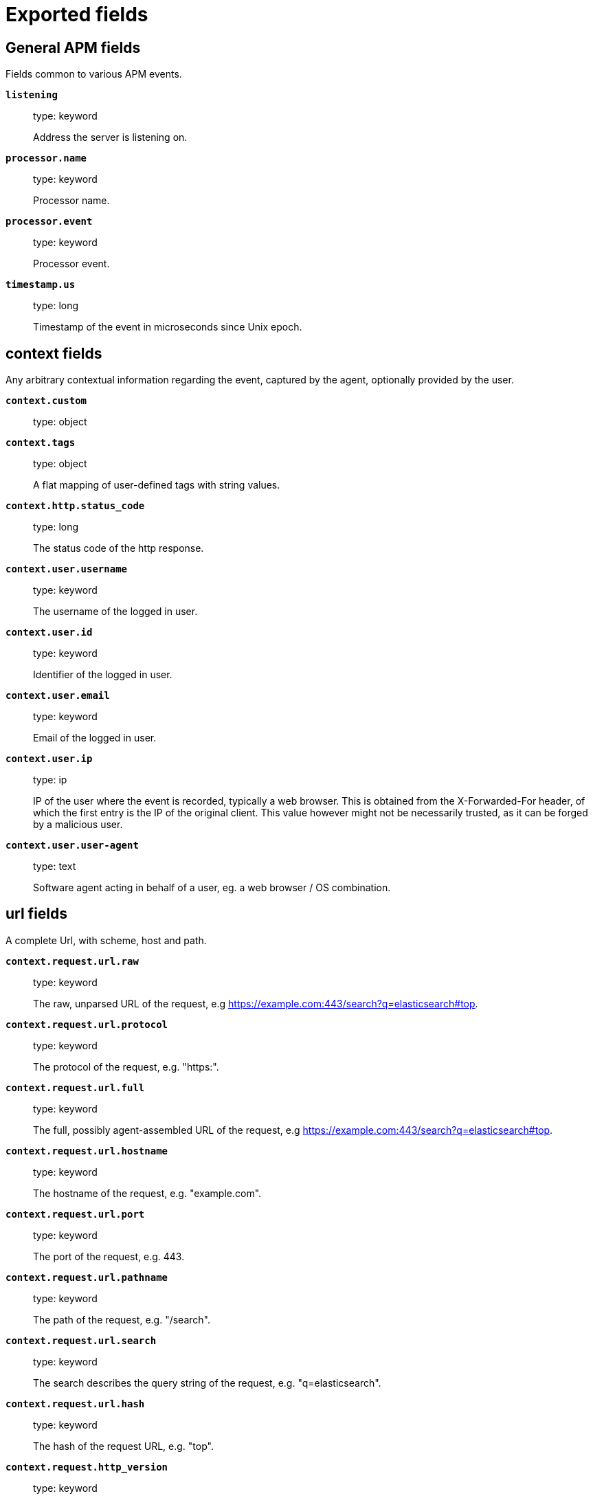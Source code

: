 
////
This file is generated! See _meta/fields.yml and scripts/generate_field_docs.py
////

[[exported-fields]]
= Exported fields

[partintro]

--
This document describes the fields that are exported by apm-server. They are
grouped in the following categories:

* <<exported-fields-apm>>
* <<exported-fields-apm-error>>
* <<exported-fields-apm-sourcemap>>
* <<exported-fields-apm-span>>
* <<exported-fields-apm-transaction>>
* <<exported-fields-beat>>
* <<exported-fields-cloud>>
* <<exported-fields-docker-processor>>
* <<exported-fields-ecs>>
* <<exported-fields-host-processor>>
* <<exported-fields-kubernetes-processor>>
* <<exported-fields-system>>

--
[[exported-fields-apm]]
== General APM fields

Fields common to various APM events.



*`listening`*::
+
--
type: keyword

Address the server is listening on.


--

*`processor.name`*::
+
--
type: keyword

Processor name.

--

*`processor.event`*::
+
--
type: keyword

Processor event.

--


*`timestamp.us`*::
+
--
type: long

Timestamp of the event in microseconds since Unix epoch.


--

[float]
== context fields

Any arbitrary contextual information regarding the event, captured by the agent, optionally provided by the user.



*`context.custom`*::
+
--
type: object

--

*`context.tags`*::
+
--
type: object

A flat mapping of user-defined tags with string values.


--


*`context.http.status_code`*::
+
--
type: long

The status code of the http response.


--


*`context.user.username`*::
+
--
type: keyword

The username of the logged in user.


--

*`context.user.id`*::
+
--
type: keyword

Identifier of the logged in user.


--

*`context.user.email`*::
+
--
type: keyword

Email of the logged in user.


--

*`context.user.ip`*::
+
--
type: ip

IP of the user where the event is recorded, typically a web browser. This is obtained from the X-Forwarded-For header, of which the first entry is the IP of the original client. This value however might not be necessarily trusted, as it can be forged by a malicious user.


--

*`context.user.user-agent`*::
+
--
type: text

Software agent acting in behalf of a user, eg. a web browser / OS combination.


--


[float]
== url fields

A complete Url, with scheme, host and path.



*`context.request.url.raw`*::
+
--
type: keyword

The raw, unparsed URL of the request, e.g https://example.com:443/search?q=elasticsearch#top.


--

*`context.request.url.protocol`*::
+
--
type: keyword

The protocol of the request, e.g. "https:".


--

*`context.request.url.full`*::
+
--
type: keyword

The full, possibly agent-assembled URL of the request, e.g https://example.com:443/search?q=elasticsearch#top.


--

*`context.request.url.hostname`*::
+
--
type: keyword

The hostname of the request, e.g. "example.com".


--

*`context.request.url.port`*::
+
--
type: keyword

The port of the request, e.g. 443.


--

*`context.request.url.pathname`*::
+
--
type: keyword

The path of the request, e.g. "/search".


--

*`context.request.url.search`*::
+
--
type: keyword

The search describes the query string of the request, e.g. "q=elasticsearch".


--

*`context.request.url.hash`*::
+
--
type: keyword

The hash of the request URL, e.g. "top".


--

*`context.request.http_version`*::
+
--
type: keyword

The http version of the request leading to this event.


--

*`context.request.method`*::
+
--
type: keyword

The http method of the request leading to this event.


--


*`context.response.status_code`*::
+
--
type: long

The http status code of the response, eg. '200'.


--

*`context.response.finished`*::
+
--
type: boolean

A boolean indicating whether the response was finished or not.


--

[float]
== system fields

Optional system fields.



*`context.system.hostname`*::
+
--
type: keyword

The hostname of the system the event was recorded on.


--

*`context.system.architecture`*::
+
--
type: keyword

The architecture of the system the event was recorded on.


--

*`context.system.platform`*::
+
--
type: keyword

The platform of the system the event was recorded on.


--

*`context.system.ip`*::
+
--
type: ip

IP of the host that records the event.


--

[float]
== process fields

Information pertaining to the running process where the data was collected



*`context.process.pid`*::
+
--
type: long

Numeric process ID of the service process.


--

*`context.process.ppid`*::
+
--
type: long

Numeric ID of the service's parent process.


--

*`context.process.title`*::
+
--
type: keyword

Service process title.


--

[float]
== service fields

Service fields.



*`context.service.name`*::
+
--
type: keyword

format: url

Immutable unique name of the service emitting this event.


--

*`context.service.version`*::
+
--
type: keyword

Version of the service emitting this event.


--

*`context.service.environment`*::
+
--
type: keyword

Service environment.


--


*`context.service.language.name`*::
+
--
type: keyword

Name of the programming language used.


--

*`context.service.language.version`*::
+
--
type: keyword

Version of the programming language used.


--


*`context.service.runtime.name`*::
+
--
type: keyword

Name of the runtime used.


--

*`context.service.runtime.version`*::
+
--
type: keyword

Version of the runtime used.


--


*`context.service.framework.name`*::
+
--
type: keyword

Name of the framework used.


--

*`context.service.framework.version`*::
+
--
type: keyword

Version of the framework used.


--


*`context.service.agent.name`*::
+
--
type: keyword

Name of the agent used.


--

*`context.service.agent.version`*::
+
--
type: keyword

Version of the agent used.


--


*`transaction.id`*::
+
--
type: keyword

format: url

The transaction ID.


--


*`trace.id`*::
+
--
type: keyword

The ID of the trace to which the event belongs to.


--


*`parent.id`*::
+
--
type: keyword

The ID of the parent event.


--

[[exported-fields-apm-error]]
== APM Error fields

Error-specific data for APM


*`view errors`*::
+
--
type: keyword

format: url

--

*`error id icon`*::
+
--
type: keyword

format: url

--

[float]
== error fields

Data captured by an agent representing an event occurring in a monitored service.



*`error.id`*::
+
--
type: keyword

The ID of the error.


--

*`error.culprit`*::
+
--
type: text

Function call which was the primary perpetrator of this event.

--

*`error.grouping_key`*::
+
--
type: keyword

format: url

GroupingKey of the logged error for use in grouping.


--

[float]
== exception fields

Information about the originally thrown error.



*`error.exception.code`*::
+
--
type: keyword

The error code set when the error happened, e.g. database error code.

--

*`error.exception.message`*::
+
--
type: text

The original error message.

--

*`error.exception.module`*::
+
--
type: keyword

The module namespace of the original error.

--

*`error.exception.type`*::
+
--
type: keyword

--

*`error.exception.handled`*::
+
--
type: boolean

Indicator whether the error was caught somewhere in the code or not.

--

[float]
== log fields

Additional information added by logging the error.



*`error.log.level`*::
+
--
type: keyword

The severity of the record.

--

*`error.log.logger_name`*::
+
--
type: keyword

The name of the logger instance used.

--

*`error.log.message`*::
+
--
type: text

The additionally logged error message.

--

*`error.log.param_message`*::
+
--
type: keyword

A parametrized message. E.g. 'Could not connect to %s'. The property message is still required, and should be equal to the param_message, but with placeholders replaced. In some situations the param_message is used to group errors together.


--

[[exported-fields-apm-sourcemap]]
== APM Sourcemap fields

Sourcemap files enriched with metadata



[float]
== service fields

Service fields.



*`sourcemap.service.name`*::
+
--
type: keyword

The name of the service this sourcemap belongs to.


--

*`sourcemap.service.version`*::
+
--
type: keyword

Service version.


--

*`sourcemap.bundle_filepath`*::
+
--
type: keyword

Location of the sourcemap relative to the file requesting it.


--

[[exported-fields-apm-span]]
== APM Span fields

Span-specific data for APM.


*`view spans`*::
+
--
format: url

--


*`span.id`*::
+
--
type: long

Deprecated (>= 6.5). A locally unique ID of the span.


--

*`span.hex_id`*::
+
--
type: keyword

The ID of the span, introduced (>= 6.5).


--

*`span.name`*::
+
--
type: keyword

Generic designation of a span in the scope of a transaction.


--

*`span.type`*::
+
--
type: keyword

Keyword of specific relevance in the service's domain (eg: 'db.postgresql.query', 'template.erb', 'cache', etc).


--

*`span.subtype`*::
+
--
type: keyword

A further sub-division of the type (e.g. postgresql, elasticsearch)


--

*`span.action`*::
+
--
type: keyword

The specific kind of event within the sub-type represented by the span (e.g. query, connect)


--


*`span.start.us`*::
+
--
type: long

Offset relative to the transaction's timestamp identifying the start of the span, in microseconds.


--


*`span.duration.us`*::
+
--
type: long

format: duration

Duration of the span, in microseconds.


--

*`span.sync`*::
+
--
type: boolean

Indicates whether the span was executed synchronously or asynchronously.


--

*`span.parent`*::
+
--
type: long

Deprecated (>= 6.5). The locally unique ID of the parent of the span.


--

[[exported-fields-apm-transaction]]
== APM Transaction fields

Transaction-specific data for APM



*`transaction.name`*::
+
--
type: text

Generic designation of a transaction in the scope of a single service (eg. 'GET /users/:id').


*`transaction.name.keyword`*::
+
--
type: keyword

--

--

*`transaction.type`*::
+
--
type: keyword

Keyword of specific relevance in the service's domain (eg. 'request', 'backgroundjob', etc)


--

[float]
== duration fields

None


*`transaction.duration.us`*::
+
--
type: long

format: duration

Total duration of this transaction, in microseconds.


--

*`transaction.result`*::
+
--
type: keyword

The result of the transaction. HTTP status code for HTTP-related transactions.


--

*`transaction.marks`*::
+
--
type: object

A user-defined mapping of groups of marks in milliseconds.


--

*`transaction.marks.navigationTiming`*::
+
--
type: object

--

*`transaction.sampled`*::
+
--
type: boolean

Transactions that are 'sampled' will include all available information. Transactions that are not sampled will not have spans or context. Defaults to true.


--



*`transaction.span_count.dropped.total`*::
+
--
type: long

The total amount of dropped spans for this transaction.

--

[[exported-fields-beat]]
== Beat fields

Contains common beat fields available in all event types.



*`beat.timezone`*::
+
--
The timezone as returned by the operating system on which the Beat is running.


--

*`@timestamp`*::
+
--
type: date

example: August 26th 2016, 12:35:53.332

format: date

required: True

The timestamp when the event log record was generated.


--

*`tags`*::
+
--
Arbitrary tags that can be set per Beat and per transaction type.


--

*`fields`*::
+
--
type: object

Contains user configurable fields.


--

[float]
== error fields

Error fields containing additional info in case of errors.



*`error.type`*::
+
--
type: keyword

Error type.


--

[[exported-fields-cloud]]
== Cloud provider metadata fields

Metadata from cloud providers added by the add_cloud_metadata processor.



*`meta.cloud.provider`*::
+
--
example: ec2

Name of the cloud provider. Possible values are ec2, gce, or digitalocean.


--

*`meta.cloud.instance_id`*::
+
--
Instance ID of the host machine.


--

*`meta.cloud.instance_name`*::
+
--
Instance name of the host machine.


--

*`meta.cloud.machine_type`*::
+
--
example: t2.medium

Machine type of the host machine.


--

*`meta.cloud.availability_zone`*::
+
--
example: us-east-1c

Availability zone in which this host is running.


--

*`meta.cloud.project_id`*::
+
--
example: project-x

Name of the project in Google Cloud.


--

*`meta.cloud.region`*::
+
--
Region in which this host is running.


--

[[exported-fields-docker-processor]]
== Docker fields

Docker stats collected from Docker.




*`docker.container.id`*::
+
--
type: keyword

Unique container id.


--

*`docker.container.image`*::
+
--
type: keyword

Name of the image the container was built on.


--

*`docker.container.name`*::
+
--
type: keyword

Container name.


--

*`docker.container.labels`*::
+
--
type: object

Image labels.


--

[[exported-fields-ecs]]
== ECS fields

ECS fields.



[float]
== agent fields

The agent fields contain the data about the agent/client/shipper that created the event.



*`agent.version`*::
+
--
type: keyword

example: 6.0.0-rc2

Version of the agent.


--

*`agent.type`*::
+
--
type: keyword

example: filebeat

Name of the agent.


--

*`agent.hostname`*::
+
--
type: keyword

Hostname of the agent.


--

*`agent.id`*::
+
--
type: keyword

example: 8a4f500d

Unique identifier of this agent (if one exists).
Example: For Beats this would be beat.id.


--

*`agent.ephemeral_id`*::
+
--
type: keyword

example: 8a4f500f

Ephemeral identifier of this agent (if one exists).
This id normally changes across restarts, but `agent.id` does not.


--

[float]
== base fields

The base set contains all fields which are on the top level. These fields are common across all types of events.



*`base.@timestamp`*::
+
--
type: date

example: 2016-05-23T08:05:34.853Z

required: True

Date/time when the event originated.
For log events this is the date/time when the event was generated, and not when it was read.
Required field for all events.


--

*`base.tags`*::
+
--
type: keyword

example: ["production", "env2"]

List of keywords used to tag each event.


--

*`base.labels`*::
+
--
type: object

example: {'key2': 'value2', 'key1': 'value1'}

Key/value pairs.
Can be used to add meta information to events. Should not contain nested objects. All values are stored as keyword.
Example: `docker` and `k8s` labels.


--

*`base.message`*::
+
--
type: text

example: Hello World

For log events the message field contains the log message.
In other use cases the message field can be used to concatenate different values which are then freely searchable. If multiple messages exist, they can be combined into one message.


--

[float]
== cloud fields

Fields related to the cloud or infrastructure the events are coming from.



*`cloud.provider`*::
+
--
type: keyword

example: ec2

Name of the cloud provider. Example values are ec2, gce, or digitalocean.


--

*`cloud.availability_zone`*::
+
--
type: keyword

example: us-east-1c

Availability zone in which this host is running.


--

*`cloud.region`*::
+
--
type: keyword

example: us-east-1

Region in which this host is running.


--

*`cloud.instance.id`*::
+
--
type: keyword

example: i-1234567890abcdef0

Instance ID of the host machine.


--

*`cloud.instance.name`*::
+
--
type: keyword

Instance name of the host machine.


--

*`cloud.machine.type`*::
+
--
type: keyword

example: t2.medium

Machine type of the host machine.


--

*`cloud.account.id`*::
+
--
type: keyword

example: 666777888999

The cloud account or organization id used to identify different entities in a multi-tenant environment.
Examples: AWS account id, Google Cloud ORG Id, or other unique identifier.


--

[float]
== container fields

Container fields are used for meta information about the specific container that is the source of information. These fields help correlate data based containers from any runtime.



*`container.runtime`*::
+
--
type: keyword

example: docker

Runtime managing this container.


--

*`container.id`*::
+
--
type: keyword

Unique container id.


--

*`container.image.name`*::
+
--
type: keyword

Name of the image the container was built on.


--

*`container.image.tag`*::
+
--
type: keyword

Container image tag.


--

*`container.name`*::
+
--
type: keyword

Container name.


--

*`container.labels`*::
+
--
type: object

Image labels.


--

[float]
== destination fields

Destination fields describe details about the destination of a packet/event.



*`destination.ip`*::
+
--
type: ip

IP address of the destination.
Can be one or multiple IPv4 or IPv6 addresses.


--

*`destination.port`*::
+
--
type: long

Port of the destination.


--

*`destination.mac`*::
+
--
type: keyword

MAC address of the destination.


--

*`destination.domain`*::
+
--
type: keyword

Destination domain.


--

[float]
== geo fields

Geolocation for destination.


*`destination.geo.continent_name`*::
+
--
type: keyword

Name of the continent.


--

*`destination.geo.country_iso_code`*::
+
--
type: keyword

Country ISO code.


--

*`destination.geo.location`*::
+
--
type: geo_point

Longitude and latitude.


--

*`destination.geo.region_name`*::
+
--
type: keyword

Region name.


--

*`destination.geo.city_name`*::
+
--
type: keyword

City name.


--

*`destination.geo.region_iso_code`*::
+
--
type: keyword

Region ISO code.


--

[float]
== device fields

Device fields are used to provide additional information about the device that is the source of the information. This could be a firewall, network device, etc.



*`device.mac`*::
+
--
type: keyword

MAC address of the device


--

*`device.ip`*::
+
--
type: ip

IP address of the device.


--

*`device.hostname`*::
+
--
type: keyword

Hostname of the device.


--

*`device.vendor`*::
+
--
type: text

Device vendor information.


--

*`device.version`*::
+
--
type: keyword

Device version.


--

*`device.serial_number`*::
+
--
type: keyword

Device serial number.


--

*`device.timezone.offset.sec`*::
+
--
type: long

example: -5400

Timezone offset of the host in seconds.
Number of seconds relative to UTC. If the offset is -01:30 the value will be -5400.


--

*`device.type`*::
+
--
type: keyword

example: firewall

The type of the device the data is coming from.
There is no predefined list of device types. Some examples are `endpoint`, `firewall`, `ids`, `ips`, `proxy`.


--

[float]
== error fields

These fields can represent errors of any kind. Use them for errors that happen while fetching events or in cases where the event itself contains an error.



*`error.id`*::
+
--
type: keyword

Unique identifier for the error.


--

*`error.message`*::
+
--
type: text

Error message.


--

[float]
== event fields

The event fields are used for context information about the data itself.



*`event.id`*::
+
--
type: keyword

example: 8a4f500d

Unique ID to describe the event.


--

*`event.category`*::
+
--
type: keyword

example: metrics

Event category.
This can be a user defined category.


--

*`event.type`*::
+
--
type: keyword

example: nginx-stats-metrics

A type given to this kind of event which can be used for grouping.
This is normally defined by the user.


--

*`event.action`*::
+
--
type: keyword

example: reject

The action captured by the event. The type of action will vary from system to system but is likely to include actions by security services, such as blocking or quarantining; as well as more generic actions such as login events, file i/o or proxy forwarding events.
The value is normally defined by the user.


--

*`event.module`*::
+
--
type: keyword

example: mysql

Name of the module this data is coming from.
This information is coming from the modules used in Beats or Logstash.


--

*`event.dataset`*::
+
--
type: keyword

example: stats

Name of the dataset.
The concept of a `dataset` (fileset / metricset) is used in Beats as a subset of modules. It contains the information which is currently stored in metricset.name and metricset.module or fileset.name.


--

*`event.severity`*::
+
--
type: long

example: 7

Severity describes the severity of the event. What the different severity values mean can very different between use cases. It's up to the implementer to make sure severities are consistent across events.


--

*`event.original`*::
+
--
type: keyword

example: Sep 19 08:26:10 host CEF:0&#124;Security&#124; threatmanager&#124;1.0&#124;100&#124; worm successfully stopped&#124;10&#124;src=10.0.0.1 dst=2.1.2.2spt=1232

Raw text message of entire event. Used to demonstrate log integrity.
This field is not indexed and doc_values are disabled. It cannot be searched, but it can be retrieved from `_source`.


Field is not indexed.

--

*`event.hash`*::
+
--
type: keyword

example: 123456789012345678901234567890ABCD

Hash (perhaps logstash fingerprint) of raw field to be able to demonstrate log integrity.


--

*`event.version`*::
+
--
type: keyword

example: 0.1.0

required: True

The version field contains the version an event for ECS adheres to.
This field should be provided as part of each event to make it possible to detect to which ECS version an event belongs.
event.version is a required field and must exist in all events. It describes which ECS version the event adheres to.
The current version is 0.1.0.


--

*`event.duration`*::
+
--
type: long

Duration of the event in nanoseconds.


--

*`event.created`*::
+
--
type: date

event.created contains the date when the event was created.
This timestamp is distinct from @timestamp in that @timestamp contains the processed timestamp. For logs these two timestamps can be different as the timestamp in the log line and when the event is read for example by Filebeat are not identical. `@timestamp` must contain the timestamp extracted from the log line, event.created when the log line is read. The same could apply to package capturing where @timestamp contains the timestamp extracted from the network package and event.created when the event was created.
In case the two timestamps are identical, @timestamp should be used.


--

*`event.risk_score`*::
+
--
type: float

Risk score or priority of the event (e.g. security solutions). Use your system's original value here.


--

*`event.risk_score_norm`*::
+
--
type: float

Normalized risk score or priority of the event, on a scale of 0 to 100.
This is mainly useful if you use more than one system that assigns risk scores, and you want to see a normalized value across all systems.


--

[float]
== file fields

File fields provide details about each file.



*`file.path`*::
+
--
type: text

Path to the file.

*`file.path.raw`*::
+
--
type: keyword

Path to the file. This is a non-analyzed field that is useful for aggregations.


--

--

*`file.target_path`*::
+
--
type: text

Target path for symlinks.

*`file.target_path.raw`*::
+
--
type: keyword

Path to the file. This is a non-analyzed field that is useful for aggregations.


--

--

*`file.extension`*::
+
--
type: keyword

example: png

File extension.
This should allow easy filtering by file extensions.


--

*`file.type`*::
+
--
type: keyword

File type (file, dir, or symlink).

--

*`file.device`*::
+
--
type: keyword

Device that is the source of the file.

--

*`file.inode`*::
+
--
type: keyword

Inode representing the file in the filesystem.

--

*`file.uid`*::
+
--
type: keyword

The user ID (UID) or security identifier (SID) of the file owner.


--

*`file.owner`*::
+
--
type: keyword

File owner's username.

--

*`file.gid`*::
+
--
type: keyword

Primary group ID (GID) of the file.

--

*`file.group`*::
+
--
type: keyword

Primary group name of the file.

--

*`file.mode`*::
+
--
type: keyword

example: 416

Mode of the file in octal representation.

--

*`file.size`*::
+
--
type: long

File size in bytes (field is only added when `type` is `file`).

--

*`file.mtime`*::
+
--
type: date

Last time file content was modified.

--

*`file.ctime`*::
+
--
type: date

Last time file metadata changed.

--

[float]
== geo fields

Geo fields can carry data about a specific location related to an event or geo information for an IP field.



*`geo.continent_name`*::
+
--
type: keyword

Name of the continent.


--

*`geo.country_iso_code`*::
+
--
type: keyword

Country ISO code.


--

*`geo.location`*::
+
--
type: geo_point

Longitude and latitude.


--

*`geo.region_name`*::
+
--
type: keyword

Region name.


--

*`geo.city_name`*::
+
--
type: keyword

City name.


--

[float]
== host fields

Host fields provide information related to a host. A host can be a physical machine, a virtual machine, or a Docker container.
Normally the host information is related to the machine on which the event was generated/collected, but they can be used differently if needed.



*`host.timezone.offset.sec`*::
+
--
type: long

example: -5400

Timezone offset of the host in seconds.
Number of seconds relative to UTC. If the offset is -01:30 the value will be -5400.


--

*`host.name`*::
+
--
type: keyword

host.name is the hostname of the host.
It can contain what `hostname` returns on Unix systems, the fully qualified domain name, or a name specified by the user. The sender decides which value to use.


--

*`host.id`*::
+
--
type: keyword

Unique host id.
As hostname is not always unique, use values that are meaningful in your environment.
Example: The current usage of `beat.name`.


--

*`host.ip`*::
+
--
type: ip

Host ip address.


--

*`host.mac`*::
+
--
type: keyword

Host mac address.


--

*`host.type`*::
+
--
type: keyword

Type of host.
For Cloud providers this can be the machine type like `t2.medium`. If vm, this could be the container, for example, or other information meaningful in your environment.


--

*`host.os.platform`*::
+
--
type: keyword

example: darwin

Operating system platform (centos, ubuntu, windows, etc.)


--

*`host.os.name`*::
+
--
type: keyword

example: Mac OS X

Operating system name.


--

*`host.os.family`*::
+
--
type: keyword

example: debian

OS family (redhat, debian, freebsd, windows, etc.)


--

*`host.os.version`*::
+
--
type: keyword

example: 10.12.6

Operating system version.


--

*`host.architecture`*::
+
--
type: keyword

example: x86_64

Operating system architecture.


--

[float]
== http fields

Fields related to HTTP requests and responses.



*`http.request.method`*::
+
--
type: keyword

example: GET, POST, PUT

Http request method.


--

*`http.response.status_code`*::
+
--
type: long

example: 404

Http response status code.


--

*`http.response.body`*::
+
--
type: text

example: Hello world

The full http response body.


--

*`http.version`*::
+
--
type: keyword

example: 1.1

Http version.


--

[float]
== log fields

Fields which are specific to log events.



*`log.level`*::
+
--
type: keyword

example: ERR

Log level of the log event.
Some examples are `WARN`, `ERR`, `INFO`.


--

*`log.original`*::
+
--
type: keyword

example: Sep 19 08:26:10 localhost My log


This is the original log message and contains the full log message before splitting it up in multiple parts.
In contrast to the `message` field which can contain an extracted part of the log message, this field contains the original, full log message. It can have already some modifications applied like encoding or new lines removed to clean up the log message.
This field is not indexed and doc_values are disabled so it can't be queried but the value can be retrieved from `_source`.


Field is not indexed.

--

[float]
== network fields

Fields related to network data.



*`network.name`*::
+
--
type: text

example: Guest Wifi

Name given by operators to sections of their network.


*`network.name.raw`*::
+
--
type: keyword

Name given by operators to sections of their network.


--

--

*`network.protocol`*::
+
--
type: keyword

example: http

Network protocol name.


--

*`network.direction`*::
+
--
type: keyword

example: inbound

Direction of the network traffic.
Recommended values are:
  * inbound
  * outbound
  * unknown


--

*`network.forwarded_ip`*::
+
--
type: ip

example: 192.1.1.2

Host IP address when the source IP address is the proxy.


--

*`network.inbound.bytes`*::
+
--
type: long

example: 184

Network inbound bytes.


--

*`network.inbound.packets`*::
+
--
type: long

example: 12

Network inbound packets.


--

*`network.outbound.bytes`*::
+
--
type: long

example: 184

Network outbound bytes.


--

*`network.outbound.packets`*::
+
--
type: long

example: 12

Network outbound packets.


--

*`network.total.bytes`*::
+
--
type: long

example: 368

Network total bytes. The sum of inbound.bytes + outbound.bytes.


--

*`network.total.packets`*::
+
--
type: long

example: 24

Network outbound packets. The sum of inbound.packets + outbound.packets


--

[float]
== organization fields

The organization fields enrich data with information about the company or entity the data is associated with. These fields help you arrange or filter data stored in an index by one or multiple organizations.



*`organization.name`*::
+
--
type: text

Organization name.


--

*`organization.id`*::
+
--
type: keyword

Unique identifier for the organization.


--

[float]
== os fields

The OS fields contain information about the operating system. These fields are often used inside other prefixes, such as `host.os.*` or `user_agent.os.*`.



*`os.platform`*::
+
--
type: keyword

example: darwin

Operating system platform (such centos, ubuntu, windows).


--

*`os.name`*::
+
--
type: keyword

example: Mac OS X

Operating system name.


--

*`os.family`*::
+
--
type: keyword

example: debian

OS family (such as redhat, debian, freebsd, windows).


--

*`os.version`*::
+
--
type: keyword

example: 10.12.6-rc2

Operating system version as a raw string.


--

*`os.kernel`*::
+
--
type: keyword

example: 4.4.0-112-generic

Operating system kernel version as a raw string.


--

[float]
== process fields

These fields contain information about a process. These fields can help you correlate metrics information with a process id/name from a log message.  The `process.pid` often stays in the metric itself and is copied to the global field for correlation.



*`process.args`*::
+
--
type: keyword

example: ['-l', 'user', '10.0.0.16']

Process arguments.
May be filtered to protect sensitive information.


--

*`process.name`*::
+
--
type: keyword

example: ssh

Process name.
Sometimes called program name or similar.


--

*`process.pid`*::
+
--
type: long

Process id.


--

*`process.ppid`*::
+
--
type: long

Process parent id.


--

*`process.title`*::
+
--
type: keyword

Process title.
The proctitle, often the same as process name.


--

[float]
== service fields

The service fields describe the service for or from which the data was collected. These fields help you find and correlate logs for a specific service and version.



*`service.id`*::
+
--
type: keyword

example: d37e5ebfe0ae6c4972dbe9f0174a1637bb8247f6

Unique identifier of the running service.
This id should uniquely identify this service. This makes it possible to correlate logs and metrics for one specific service.
Example: If you are experiencing issues with one redis instance, you can filter on that id to see metrics and logs for that single instance.


--

*`service.name`*::
+
--
type: keyword

example: elasticsearch

Name of the service data is collected from.
The name can be used to group and correlate logs and metrics from one service.
Example: If logs or metrics are collected from Redis, `service.name` would be `redis`.


--

*`service.type`*::
+
--
type: keyword

Service type.


--

*`service.state`*::
+
--
type: keyword

Current state of the service.


--

*`service.version`*::
+
--
type: keyword

example: 3.2.4

Version of the service the data was collected from.
This allows to look at a data set only for a specific version of a service.


--

*`service.ephemeral_id`*::
+
--
type: keyword

example: 8a4f500f

Ephemeral identifier of this service (if one exists).
This id normally changes across restarts, but `service.id` does not.


--

[float]
== source fields

Source fields describe details about the source of the event.



*`source.ip`*::
+
--
type: ip

IP address of the source.
Can be one or multiple IPv4 or IPv6 addresses.


--

*`source.port`*::
+
--
type: long

Port of the source.


--

*`source.mac`*::
+
--
type: keyword

MAC address of the source.


--

*`source.domain`*::
+
--
type: keyword

Source domain.


--

[float]
== geo fields

Geolocation for source.


*`source.geo.continent_name`*::
+
--
type: keyword

Name of the continent.


--

*`source.geo.country_iso_code`*::
+
--
type: keyword

Country ISO code.


--

*`source.geo.location`*::
+
--
type: geo_point

Longitude and latitude.


--

*`source.geo.region_name`*::
+
--
type: keyword

Region name.


--

*`source.geo.city_name`*::
+
--
type: keyword

City name.


--

*`source.geo.region_iso_code`*::
+
--
type: keyword

Region ISO code.


--

[float]
== url fields

URL fields provide a complete URL, with scheme, host, and path. The URL object can be reused in other prefixes, such as `host.url.*` for example. Keep the structure consistent whenever you use URL fields.



*`url.scheme`*::
+
--
type: keyword

example: https

Scheme of the request, such as "https".
Note: The `:` is not part of the scheme.


--

*`url.hostname`*::
+
--
type: keyword

example: elastic.co

Hostname of the request, such as "elastic.co".
In some cases a URL may refer to an IP and/or port directly, without a domain name. In this case, the IP address would go to the `hostname` field.


--

*`url.port`*::
+
--
type: integer

example: 443

Port of the request, such as 443.


--

*`url.path`*::
+
--
type: text

Path of the request, such as "/search".


*`url.path.raw`*::
+
--
type: keyword

URL path. A non-analyzed field that is useful for aggregations.


--

--

*`url.query`*::
+
--
type: text

The query field describes the query string of the request, such as "q=elasticsearch".
The `?` is excluded from the query string. If a URL contains no `?`, there is no query field. If there is a `?` but no query, the query field exists with an empty string. The `exists` query can be used to differentiate between the two cases.


*`url.query.raw`*::
+
--
type: keyword

URL query part. A non-analyzed field that is useful for aggregations.


--

--

*`url.fragment`*::
+
--
type: keyword

Portion of the url after the `#`, such as "top".
The `#` is not part of the fragment.


--

*`url.username`*::
+
--
type: keyword

Username of the request.


--

*`url.password`*::
+
--
type: keyword

Password of the request.


--

[float]
== user fields

The user fields describe information about the user that is relevant to  the event. Fields can have one entry or multiple entries. If a user has more than one id, provide an array that includes all of them.



*`user.id`*::
+
--
type: keyword

One or multiple unique identifiers of the user.


--

*`user.name`*::
+
--
type: keyword

Name of the user.
The field is a keyword, and will not be tokenized.


--

*`user.email`*::
+
--
type: keyword

User email address.


--

*`user.hash`*::
+
--
type: keyword

Unique user hash to correlate information for a user in anonymized form.
Useful if `user.id` or `user.name` contain confidential information and cannot be used.


--

[float]
== user_agent fields

The user_agent fields normally come from a browser request. They often show up in web service logs coming from the parsed user agent string.



*`user_agent.original`*::
+
--
type: text

Unparsed version of the user_agent.


--

*`user_agent.device`*::
+
--
type: keyword

Name of the physical device.


--

*`user_agent.version`*::
+
--
type: keyword

Version of the physical device.


--

*`user_agent.major`*::
+
--
type: long

Major version of the user agent.


--

*`user_agent.minor`*::
+
--
type: long

Minor version of the user agent.


--

*`user_agent.patch`*::
+
--
type: keyword

Patch version of the user agent.


--

*`user_agent.name`*::
+
--
type: keyword

example: Chrome

Name of the user agent.


--

*`user_agent.os.name`*::
+
--
type: keyword

Name of the operating system.


--

*`user_agent.os.version`*::
+
--
type: keyword

Version of the operating system.


--

*`user_agent.os.major`*::
+
--
type: long

Major version of the operating system.


--

*`user_agent.os.minor`*::
+
--
type: long

Minor version of the operating system.


--

*`beat.name`*::
+
--
type: alias

alias to: agent.type

--

*`beat.hostname`*::
+
--
type: alias

alias to: agent.hostname

--

[[exported-fields-host-processor]]
== Host fields

Info collected for the host machine.




*`host.os.kernel`*::
+
--
type: keyword

The operating system's kernel version.


--

[[exported-fields-kubernetes-processor]]
== Kubernetes fields

Kubernetes metadata added by the kubernetes processor




*`kubernetes.pod.name`*::
+
--
type: keyword

Kubernetes pod name


--

*`kubernetes.pod.uid`*::
+
--
type: keyword

Kubernetes Pod UID


--

*`kubernetes.namespace`*::
+
--
type: keyword

Kubernetes namespace


--

*`kubernetes.node.name`*::
+
--
type: keyword

Kubernetes node name


--

*`kubernetes.labels`*::
+
--
type: object

Kubernetes labels map


--

*`kubernetes.annotations`*::
+
--
type: object

Kubernetes annotations map


--

*`kubernetes.container.name`*::
+
--
type: keyword

Kubernetes container name


--

*`kubernetes.container.image`*::
+
--
type: keyword

Kubernetes container image


--

[[exported-fields-system]]
== APM System Metrics fields

System status metrics, like CPU and memory usage, that are collected from the operating system.



[float]
== system fields

`system` contains local system metrics.



[float]
== cpu fields

`cpu` contains local CPU stats.



*`system.cpu.total.norm.pct`*::
+
--
type: scaled_float

format: percent

The percentage of CPU time spent by the process since the last event. This value is normalized by the number of CPU cores and it ranges from 0 to 100%.


--

[float]
== memory fields

`memory` contains local memory stats.



*`system.memory.total`*::
+
--
type: long

format: bytes

Total memory.


--

[float]
== actual fields

Actual memory used and free.



*`system.memory.actual.free`*::
+
--
type: long

format: bytes

Actual free memory in bytes. It is calculated based on the OS. On Linux it consists of the free memory plus caches and buffers. On OSX it is a sum of free memory and the inactive memory. On Windows, it is equal to `system.memory.free`.


--

[float]
== process fields

`process` contains process metadata, CPU metrics, and memory metrics.



[float]
== cpu fields

`cpu` contains local CPU stats.



*`system.process.cpu.total.norm.pct`*::
+
--
type: scaled_float

format: percent

The percentage of CPU time spent by the process since the last event. This value is normalized by the number of CPU cores and it ranges from 0 to 100%.


--

[float]
== memory fields

Memory-specific statistics per process.


*`system.process.memory.size`*::
+
--
type: long

format: bytes

The total virtual memory the process has.


--

*`system.process.memory.rss.bytes`*::
+
--
type: long

format: bytes

The Resident Set Size. The amount of memory the process occupied in main memory (RAM).


--


